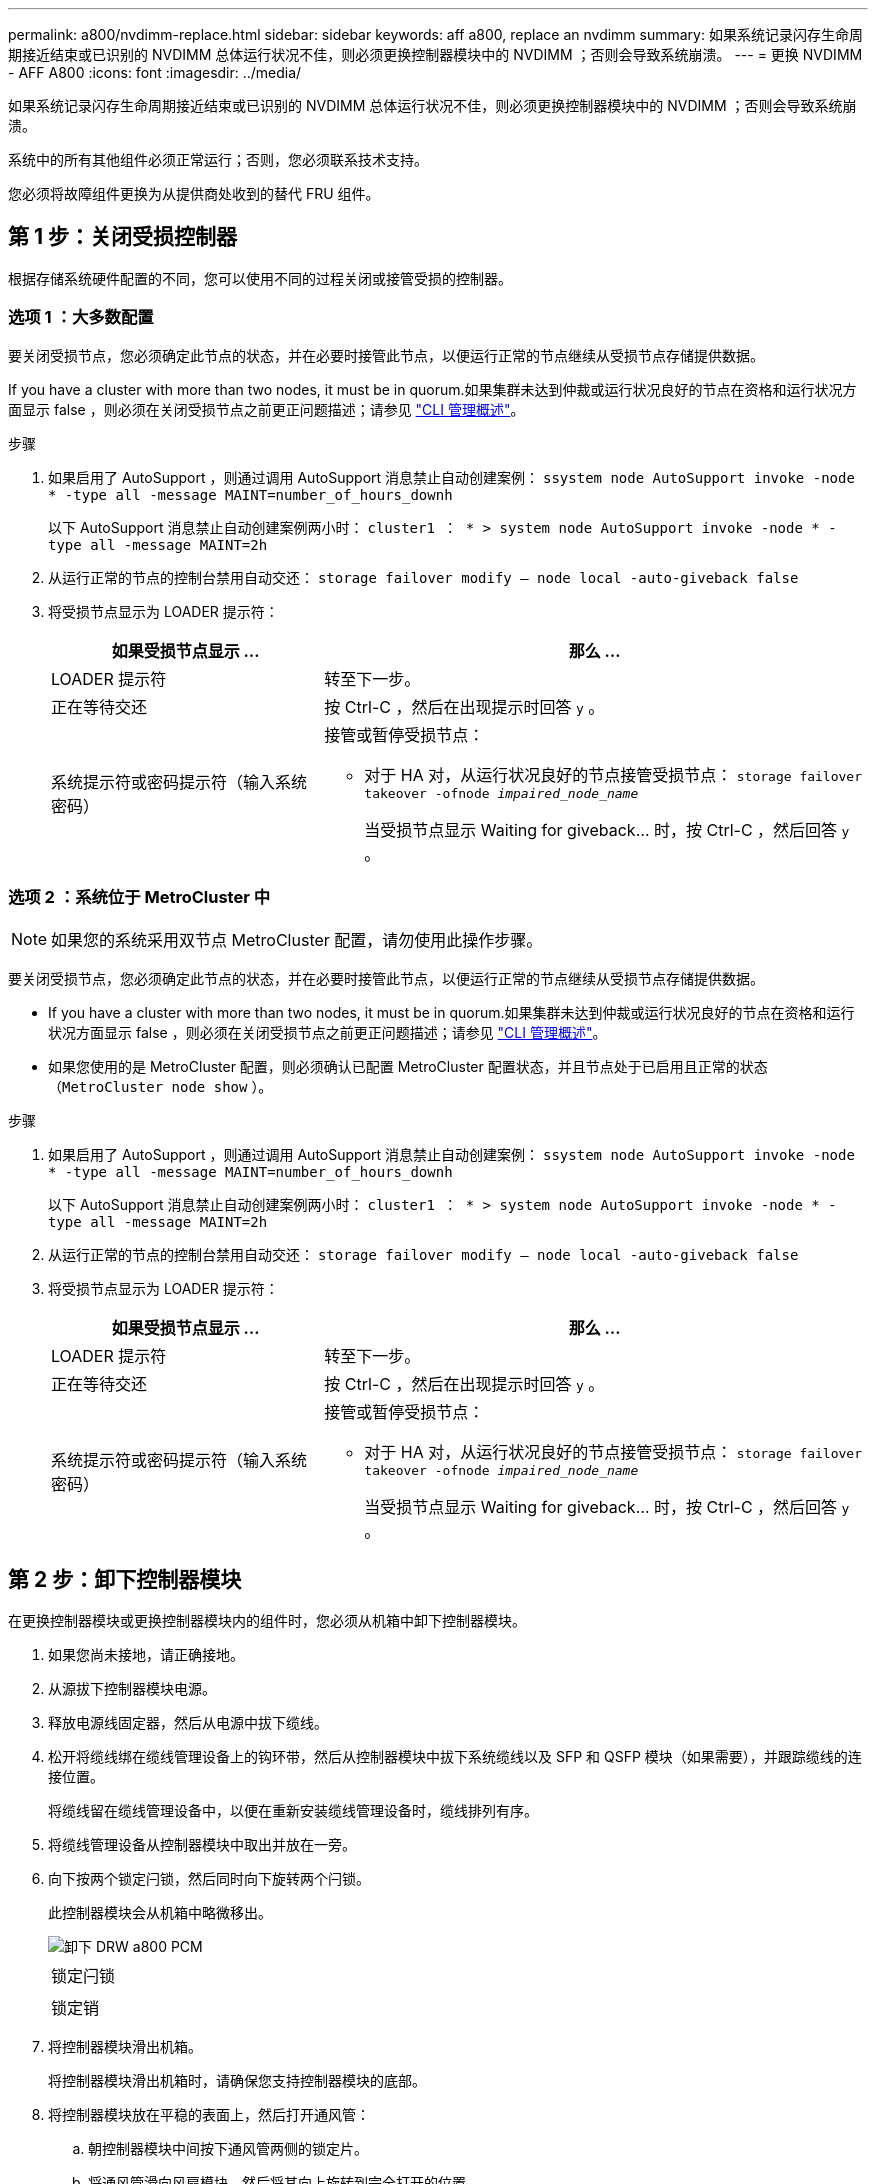 ---
permalink: a800/nvdimm-replace.html 
sidebar: sidebar 
keywords: aff a800, replace an nvdimm 
summary: 如果系统记录闪存生命周期接近结束或已识别的 NVDIMM 总体运行状况不佳，则必须更换控制器模块中的 NVDIMM ；否则会导致系统崩溃。 
---
= 更换 NVDIMM - AFF A800
:icons: font
:imagesdir: ../media/


[role="lead"]
如果系统记录闪存生命周期接近结束或已识别的 NVDIMM 总体运行状况不佳，则必须更换控制器模块中的 NVDIMM ；否则会导致系统崩溃。

系统中的所有其他组件必须正常运行；否则，您必须联系技术支持。

您必须将故障组件更换为从提供商处收到的替代 FRU 组件。



== 第 1 步：关闭受损控制器

[role="lead"]
根据存储系统硬件配置的不同，您可以使用不同的过程关闭或接管受损的控制器。



=== 选项 1 ：大多数配置

[role="lead"]
要关闭受损节点，您必须确定此节点的状态，并在必要时接管此节点，以便运行正常的节点继续从受损节点存储提供数据。

If you have a cluster with more than two nodes, it must be in quorum.如果集群未达到仲裁或运行状况良好的节点在资格和运行状况方面显示 false ，则必须在关闭受损节点之前更正问题描述；请参见 https://docs.netapp.com/us-en/ontap/system-admin/index.html["CLI 管理概述"]。

.步骤
. 如果启用了 AutoSupport ，则通过调用 AutoSupport 消息禁止自动创建案例： `ssystem node AutoSupport invoke -node * -type all -message MAINT=number_of_hours_downh`
+
以下 AutoSupport 消息禁止自动创建案例两小时： `cluster1 ： * > system node AutoSupport invoke -node * -type all -message MAINT=2h`

. 从运行正常的节点的控制台禁用自动交还： `storage failover modify – node local -auto-giveback false`
. 将受损节点显示为 LOADER 提示符：
+
[cols="1,2"]
|===
| 如果受损节点显示 ... | 那么 ... 


 a| 
LOADER 提示符
 a| 
转至下一步。



 a| 
正在等待交还
 a| 
按 Ctrl-C ，然后在出现提示时回答 `y` 。



 a| 
系统提示符或密码提示符（输入系统密码）
 a| 
接管或暂停受损节点：

** 对于 HA 对，从运行状况良好的节点接管受损节点： `storage failover takeover -ofnode _impaired_node_name_`
+
当受损节点显示 Waiting for giveback... 时，按 Ctrl-C ，然后回答 `y` 。



|===




=== 选项 2 ：系统位于 MetroCluster 中


NOTE: 如果您的系统采用双节点 MetroCluster 配置，请勿使用此操作步骤。

要关闭受损节点，您必须确定此节点的状态，并在必要时接管此节点，以便运行正常的节点继续从受损节点存储提供数据。

* If you have a cluster with more than two nodes, it must be in quorum.如果集群未达到仲裁或运行状况良好的节点在资格和运行状况方面显示 false ，则必须在关闭受损节点之前更正问题描述；请参见 https://docs.netapp.com/us-en/ontap/system-admin/index.html["CLI 管理概述"]。
* 如果您使用的是 MetroCluster 配置，则必须确认已配置 MetroCluster 配置状态，并且节点处于已启用且正常的状态（`MetroCluster node show` ）。


.步骤
. 如果启用了 AutoSupport ，则通过调用 AutoSupport 消息禁止自动创建案例： `ssystem node AutoSupport invoke -node * -type all -message MAINT=number_of_hours_downh`
+
以下 AutoSupport 消息禁止自动创建案例两小时： `cluster1 ： * > system node AutoSupport invoke -node * -type all -message MAINT=2h`

. 从运行正常的节点的控制台禁用自动交还： `storage failover modify – node local -auto-giveback false`
. 将受损节点显示为 LOADER 提示符：
+
[cols="1,2"]
|===
| 如果受损节点显示 ... | 那么 ... 


 a| 
LOADER 提示符
 a| 
转至下一步。



 a| 
正在等待交还
 a| 
按 Ctrl-C ，然后在出现提示时回答 `y` 。



 a| 
系统提示符或密码提示符（输入系统密码）
 a| 
接管或暂停受损节点：

** 对于 HA 对，从运行状况良好的节点接管受损节点： `storage failover takeover -ofnode _impaired_node_name_`
+
当受损节点显示 Waiting for giveback... 时，按 Ctrl-C ，然后回答 `y` 。



|===




== 第 2 步：卸下控制器模块

[role="lead"]
在更换控制器模块或更换控制器模块内的组件时，您必须从机箱中卸下控制器模块。

. 如果您尚未接地，请正确接地。
. 从源拔下控制器模块电源。
. 释放电源线固定器，然后从电源中拔下缆线。
. 松开将缆线绑在缆线管理设备上的钩环带，然后从控制器模块中拔下系统缆线以及 SFP 和 QSFP 模块（如果需要），并跟踪缆线的连接位置。
+
将缆线留在缆线管理设备中，以便在重新安装缆线管理设备时，缆线排列有序。

. 将缆线管理设备从控制器模块中取出并放在一旁。
. 向下按两个锁定闩锁，然后同时向下旋转两个闩锁。
+
此控制器模块会从机箱中略微移出。

+
image::../media/drw_a800_pcm_remove.png[卸下 DRW a800 PCM]

+
|===


 a| 
image:../media/legend_icon_01.png[""]
| 锁定闩锁 


 a| 
image:../media/legend_icon_02.png[""]
 a| 
锁定销

|===
. 将控制器模块滑出机箱。
+
将控制器模块滑出机箱时，请确保您支持控制器模块的底部。

. 将控制器模块放在平稳的表面上，然后打开通风管：
+
.. 朝控制器模块中间按下通风管两侧的锁定片。
.. 将通风管滑向风扇模块，然后将其向上旋转到完全打开的位置。


+
image::../media/drw_a800_open_air_duct.png[DRW a800 开放式通风管]

+
+

+
[cols="1,4"]
|===


 a| 
image:../media/legend_icon_01.png[""]
| 通风管锁定卡舌 


 a| 
image:../media/legend_icon_02.png[""]
 a| 
将通风管滑向风扇模块



 a| 
image:../media/legend_icon_03.png[""]
 a| 
向风扇模块旋转通风管

|===




== 第 3 步：更换 NVDIMM

[role="lead"]
要更换 NVDIMM ，您必须使用通风管顶部的 NVDIMM 映射标签在控制器模块中找到它，或者使用 NVDIMM 旁边的 LED 找到它，然后按照特定步骤顺序进行更换。


NOTE: 在暂停系统后，在转存内容时， NVDIMM LED 会闪烁。目标值完成后，此 LED 将熄灭。

. 如果要卸下或移动 NVDIMM ，请解锁此提升板上的锁定闩锁，然后卸下相应的提升板。
+
image::../media/drw_a800_nvdimm_replace.png[更换 DRW a800 NVDIMM]

+
[cols="1,4"]
|===


 a| 
image:../media/legend_icon_01.png[""]
| 通风管盖 


 a| 
image:../media/legend_icon_02.png[""]
 a| 
提升板 2 和 NVDIMM 11

|===
. 记下插槽中 NVDIMM 的方向，以便可以按正确的方向将 NVDIMM 插入更换用的控制器模块中。
. 缓慢推离 NVDIMM 两侧的两个 NVDIMM 弹出卡舌，将 NVDIMM 从插槽中弹出，然后将 NVDIMM 滑出插槽并放在一旁。
+

NOTE: 小心握住 NVDIMM 的边缘，以避免对 NVDIMM 电路板上的组件施加压力。

. 从防静电运输袋中取出更换用的 NVDIMM ，拿住 NVDIMM 的边角，然后将其与插槽对齐。
+
NVDIMM 上插脚之间的缺口应与插槽中的突起对齐。

. 找到要安装 NVDIMM 的插槽。
. 将 NVDIMM 垂直插入插槽。
+
NVDIMM 紧紧固定在插槽中，但应易于插入。如果没有，请将 NVDIMM 与插槽重新对齐并重新插入。

+

NOTE: 目视检查 NVDIMM ，确认其已均匀对齐并完全插入插槽。

. 小心而稳固地推入 NVDIMM 的上边缘，直到推出器卡舌卡入到位，位于 NVDIMM 两端的缺口上。
. 重新安装从控制器模块中卸下的所有提升板。
. 关闭通风管。




== 第 4 步：重新安装控制器模块并启动系统

[role="lead"]
更换控制器模块中的 FRU 后，您必须重新安装控制器模块并重新启动它。

. 如果尚未关闭通风管：
+
.. 将通风管一直旋转到控制器模块。
.. 向提升板滑动通风管，直到锁定卡舌卡入到位。
.. 检查通风管，确保其正确就位并锁定到位。
+
image::../media/drw_a700s_close_air_duct.png[DRW a700s 封闭通风管]

+
[cols="1,4"]
|===


 a| 
image:../media/legend_icon_01.png[""]
| 锁定卡舌 


 a| 
image:../media/legend_icon_02.png[""]
 a| 
滑动柱塞

|===


. 将控制器模块的末端与机箱中的开口对齐，然后将控制器模块轻轻推入系统的一半。
+

NOTE: 请勿将控制器模块完全插入机箱中，除非系统指示您这样做。

. 根据需要重新对系统进行布线。
+
如果您已卸下介质转换器（ QSFP 或 SFP ），请记得在使用光缆时重新安装它们。

. 将电源线插入电源，重新安装电源线锁定环，然后将电源连接到电源。
. 完成控制器模块的重新安装：
+
.. 将控制器模块牢牢推入机箱，直到它与中板相距并完全就位。
+
控制器模块完全就位后，锁定闩锁会上升。

+

NOTE: 将控制器模块滑入机箱时，请勿用力过大，以免损坏连接器。

+
控制器模块一旦完全固定在机箱中，就会开始启动。准备中断启动过程。

.. 向上旋转锁定闩锁，使其倾斜，以清除锁定销，然后将其降低到锁定位置。
.. 如果尚未重新安装缆线管理设备，请重新安装该设备。
.. 按 `Ctrl-C` 以中断正常启动过程。






== 第 4 步：运行诊断

[role="lead"]
更换系统中的某个组件后，您应对该组件运行诊断测试。

您的系统必须处于 LOADER 提示符处，才能启动诊断。

诊断过程中的所有命令都是从要更换组件的节点发出的。

. 如果要服务的节点不在 LOADER 提示符处，请重新启动节点： `ssystem node halt -node node_name`
+
问题描述命令后，您应等待系统停留在 LOADER 提示符处。

. 在 LOADER 提示符处，访问专为系统级诊断而设计的特殊驱动程序以正常运行： `boot_diags`
. 从显示的菜单中选择 * 扫描系统 * 以启用运行诊断测试。
. 从显示的菜单中选择 * 测试内存 * 。
. 从显示的菜单中选择 * NVDIMM Test* 。
. 根据上一步的结果继续操作：
+
** 如果测试失败，请更正此故障，然后重新运行此测试。
** 如果测试未报告任何故障，请从菜单中选择重新启动以重新启动系统。






== 第 5 步：将故障部件退回 NetApp

[role="lead"]
更换部件后，您可以按照套件随附的 RMA 说明将故障部件退回 NetApp 。请通过联系技术支持 https://mysupport.netapp.com/site/global/dashboard["NetApp 支持"]， 888-463-8277 （北美）， 00-800-44-638277 （欧洲）或 +800-800-80-800 （亚太地区）（如果您需要 RMA 编号或有关更换操作步骤的其他帮助）。
